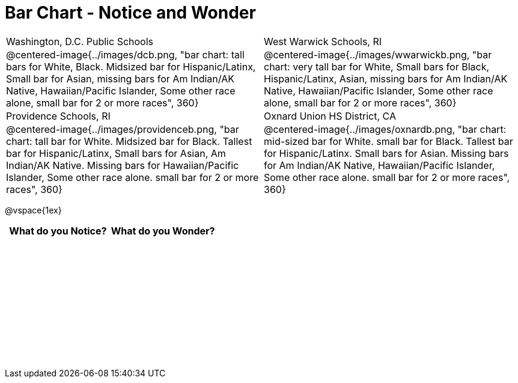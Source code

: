 = Bar Chart - Notice and Wonder

++++
<style>
.tooltip, td, th { padding: 0 !important; }
img { max-height: 225px; }
.flexHeight, .flexHeight, tbody tr { height: 100%; max-height: 2.5in; }
</style>
++++

[cols="^.^1a,^.^1a", stripes=odd]
|===

|Washington, D.C. Public Schools
|West Warwick Schools, RI
|@centered-image{../images/dcb.png, "bar chart: tall bars for White, Black. Midsized bar for Hispanic/Latinx, Small bar for Asian, missing bars for Am Indian/AK Native, Hawaiian/Pacific Islander, Some other race alone, small bar for 2 or more races", 360}
|@centered-image{../images/wwarwickb.png, "bar chart: very tall bar for White, Small bars for Black, Hispanic/Latinx, Asian, missing bars for Am Indian/AK Native, Hawaiian/Pacific Islander, Some other race alone, small bar for 2 or more races", 360}

|Providence Schools, RI
|Oxnard Union HS District, CA
|@centered-image{../images/providenceb.png, "bar chart: tall bar for White. Midsized bar for Black. Tallest bar for Hispanic/Latinx, Small bars for Asian, Am Indian/AK Native. Missing bars for Hawaiian/Pacific Islander, Some other race alone. small bar for 2 or more races", 360}
|@centered-image{../images/oxnardb.png, "bar chart: mid-sized bar for White. small bar for Black. Tallest bar for Hispanic/Latinx. Small bars for Asian. Missing bars for Am Indian/AK Native, Hawaiian/Pacific Islander, Some other race alone. small bar for 2 or more races", 360}

|===

@vspace{1ex}
[.flexHeight, cols="^1a,^1a",options="header"]
|===
| What do you Notice? 	| What do you Wonder?
|						|
|===
